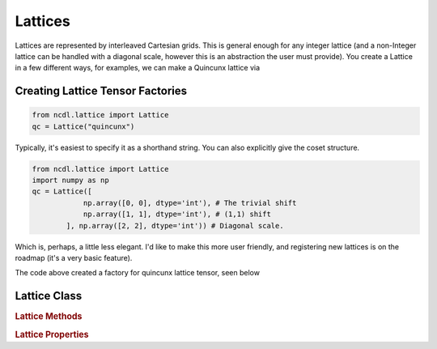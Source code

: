 
Lattices
================================

Lattices are represented by interleaved Cartesian grids. This is general enough for any integer lattice
(and a non-Integer lattice can be handled with a diagonal scale, however this is an abstraction the user must provide).
You create a Lattice in a few different ways, for examples, we can make a Quincunx lattice via

Creating Lattice Tensor Factories
************************************
.. code-block:: python

    from ncdl.lattice import Lattice
    qc = Lattice("quincunx")


Typically, it's easiest to specify it as a shorthand string. You can also explicitly
give the coset structure.

.. code-block:: python

    from ncdl.lattice import Lattice
    import numpy as np
    qc = Lattice([
                np.array([0, 0], dtype='int'), # The trivial shift
                np.array([1, 1], dtype='int'), # (1,1) shift
            ], np.array([2, 2], dtype='int')) # Diagonal scale.



Which is, perhaps, a little less elegant. I'd like to make this more user friendly,
and registering new lattices is on the roadmap (it's a very basic feature).

The code above created a factory for quincunx lattice tensor, seen below

.. image:: ../assets/lattice_example.png
  :width: 400
  :alt:



Lattice Class
*******************
.. autosummary::
   :toctree: _autosummary

   ncdl.Lattice


.. rubric:: Lattice Methods

.. autosummary::
   :recursive:
   :toctree: _autosummary

.. rubric:: Lattice Properties


.. autosummary::
   :recursive:
   :toctree: _autosummary

    ncdl.Lattice.dimension